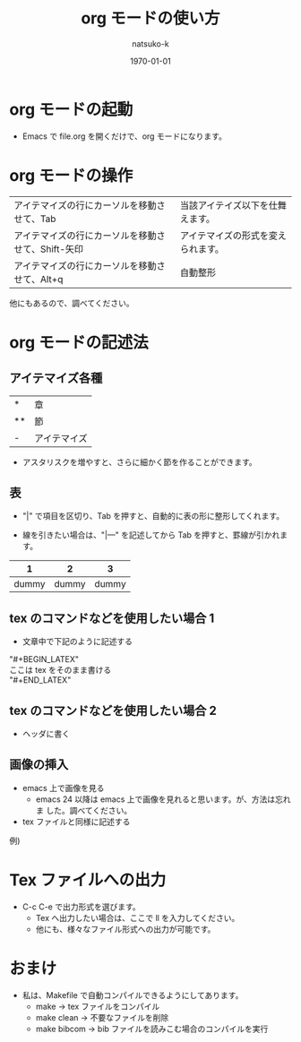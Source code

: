 #+TITLE: org モードの使い方
#+AUTHOR: natsuko-k
#+DATE: \today
#+LATEX_CLASS: article
#+LATEX_CLASS_OPTIONS: [11pt,a4paper,xdvipdfmx]
#+OPTIONS: ^:{}
#+OPTIONS: toc:nil
# #+LATEX_HEADER: \usepackage[margin=1in]{geometry}
#+LATEX_HEADER: \usepackage{insertfig}
#+LATEX_HEADER: \usepackage{vmargin}
#+LATEX_HEADER: \setpapersize{A4}
#+LATEX_HEADER: \setmargrb{2cm}{1cm}{2cm}{1cm}


* org モードの起動
- Emacs で file.org を開くだけで、org モードになります。
* org モードの操作
| アイテマイズの行にカーソルを移動させて、Tab        | 当該アイテイズ以下を仕舞えます。   |
| アイテマイズの行にカーソルを移動させて、Shift-矢印 | アイテマイズの形式を変えられます。 |
| アイテマイズの行にカーソルを移動させて、Alt+q      | 自動整形                           |

他にもあるので、調べてください。

* org モードの記述法
** アイテマイズ各種
| *  | 章           |
| ** | 節           |
| -  | アイテマイズ |
  - アスタリスクを増やすと、さらに細かく節を作ることができます。

** 表
- "|" で項目を区切り、Tab を押すと、自動的に表の形に整形してくれます。

- 線を引きたい場合は、"|---" を記述してから Tab を押すと、罫線が引かれます。

| 1              |     2 |     3 |
|----------------+-------+-------|
| dummy          | dummy | dummy |

** tex のコマンドなどを使用したい場合 1
- 文章中で下記のように記述する

"#+BEGIN_LATEX"\\
ここは tex をそのまま書ける\\
"#+END_LATEX"

# サンプル

# #+BEGIN_LATEX
# \renewcommand{\em}{\it}
# \bibliographystyle{ieeetr}
# \bibliography{bib/sample}
# #+END_LATEX

** tex のコマンドなどを使用したい場合 2
- ヘッダに書く
# 例) 
# #+LATEX_HEADER: \usepackage{insertfig}

** 画像の挿入
- emacs 上で画像を見る
  - emacs 24 以降は emacs 上で画像を見れると思います。が、方法は忘れま
    した。調べてください。

- tex ファイルと同様に記述する
例)
# #+BEGIN_LATEX
# \insertfig{dummy}{dummy}
# #+END_LATEX

* Tex ファイルへの出力
- C-c C-e で出力形式を選びます。
  - Tex へ出力したい場合は、ここで ll を入力してください。
  - 他にも、様々なファイル形式への出力が可能です。

* おまけ
- 私は、Makefile で自動コンパイルできるようにしてあります。
  - make → tex ファイルをコンパイル
  - make clean → 不要なファイルを削除
  - make bibcom → bib ファイルを読みこむ場合のコンパイルを実行

